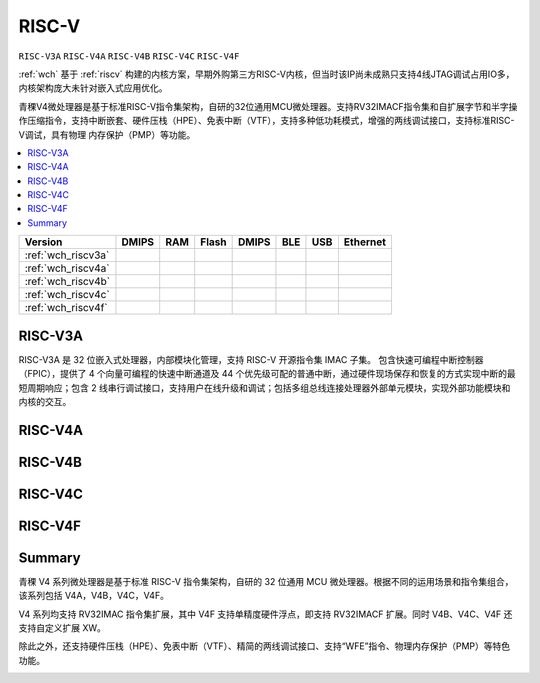 .. _wch_riscv:

RISC-V
==============

``RISC-V3A`` ``RISC-V4A`` ``RISC-V4B`` ``RISC-V4C`` ``RISC-V4F``

:ref:`wch` 基于 :ref:`riscv` 构建的内核方案，早期外购第三方RISC-V内核，但当时该IP尚未成熟只支持4线JTAG调试占用IO多，内核架构庞大未针对嵌入式应用优化。

青稞V4微处理器是基于标准RISC-V指令集架构，自研的32位通用MCU微处理器。支持RV32IMACF指令集和自扩展字节和半字操作压缩指令，支持中断嵌套、硬件压栈（HPE）、免表中断（VTF），支持多种低功耗模式，增强的两线调试接口，支持标准RISC-V调试，具有物理 内存保护（PMP）等功能。


.. contents::
    :local:


.. list-table::
    :header-rows:  1

    * - Version
      - DMIPS
      - RAM
      - Flash
      - DMIPS
      - BLE
      - USB
      - Ethernet
    * - :ref:`wch_riscv3a`
      -
      -
      -
      -
      -
      -
      -
    * - :ref:`wch_riscv4a`
      -
      -
      -
      -
      -
      -
      -
    * - :ref:`wch_riscv4b`
      -
      -
      -
      -
      -
      -
      -
    * - :ref:`wch_riscv4c`
      -
      -
      -
      -
      -
      -
      -
    * - :ref:`wch_riscv4f`
      -
      -
      -
      -
      -
      -
      -





.. _wch_riscv3a:

RISC-V3A
--------------

RISC-V3A 是 32 位嵌入式处理器，内部模块化管理，支持 RISC-V 开源指令集 IMAC 子集。
包含快速可编程中断控制器（FPIC），提供了 4 个向量可编程的快速中断通道及 44 个优先级可配的普通中断，通过硬件现场保存和恢复的方式实现中断的最短周期响应；包含 2 线串行调试接口，支持用户在线升级和调试；包括多组总线连接处理器外部单元模块，实现外部功能模块和内核的交互。


.. _wch_riscv4a:

RISC-V4A
--------------

.. _wch_riscv4b:

RISC-V4B
--------------

.. _wch_riscv4c:

RISC-V4C
--------------

.. _wch_riscv4f:

RISC-V4F
--------------


Summary
--------------

青稞 V4 系列微处理器是基于标准 RISC-V 指令集架构，自研的 32 位通用 MCU 微处理器。根据不同的运用场景和指令集组合，该系列包括 V4A，V4B，V4C，V4F。

V4 系列均支持 RV32IMAC 指令集扩展，其中 V4F 支持单精度硬件浮点，即支持 RV32IMACF 扩展。同时 V4B、V4C、V4F 还支持自定义扩展 XW。

除此之外，还支持硬件压栈（HPE）、免表中断（VTF）、精简的两线调试接口、支持“WFE”指令、物理内存保护（PMP）等特色功能。

.. image:: ./images/wch_riscv4.png
    :target: http://www.wch.cn/downloads/QingKeV4_Processor_Manual_PDF.html

